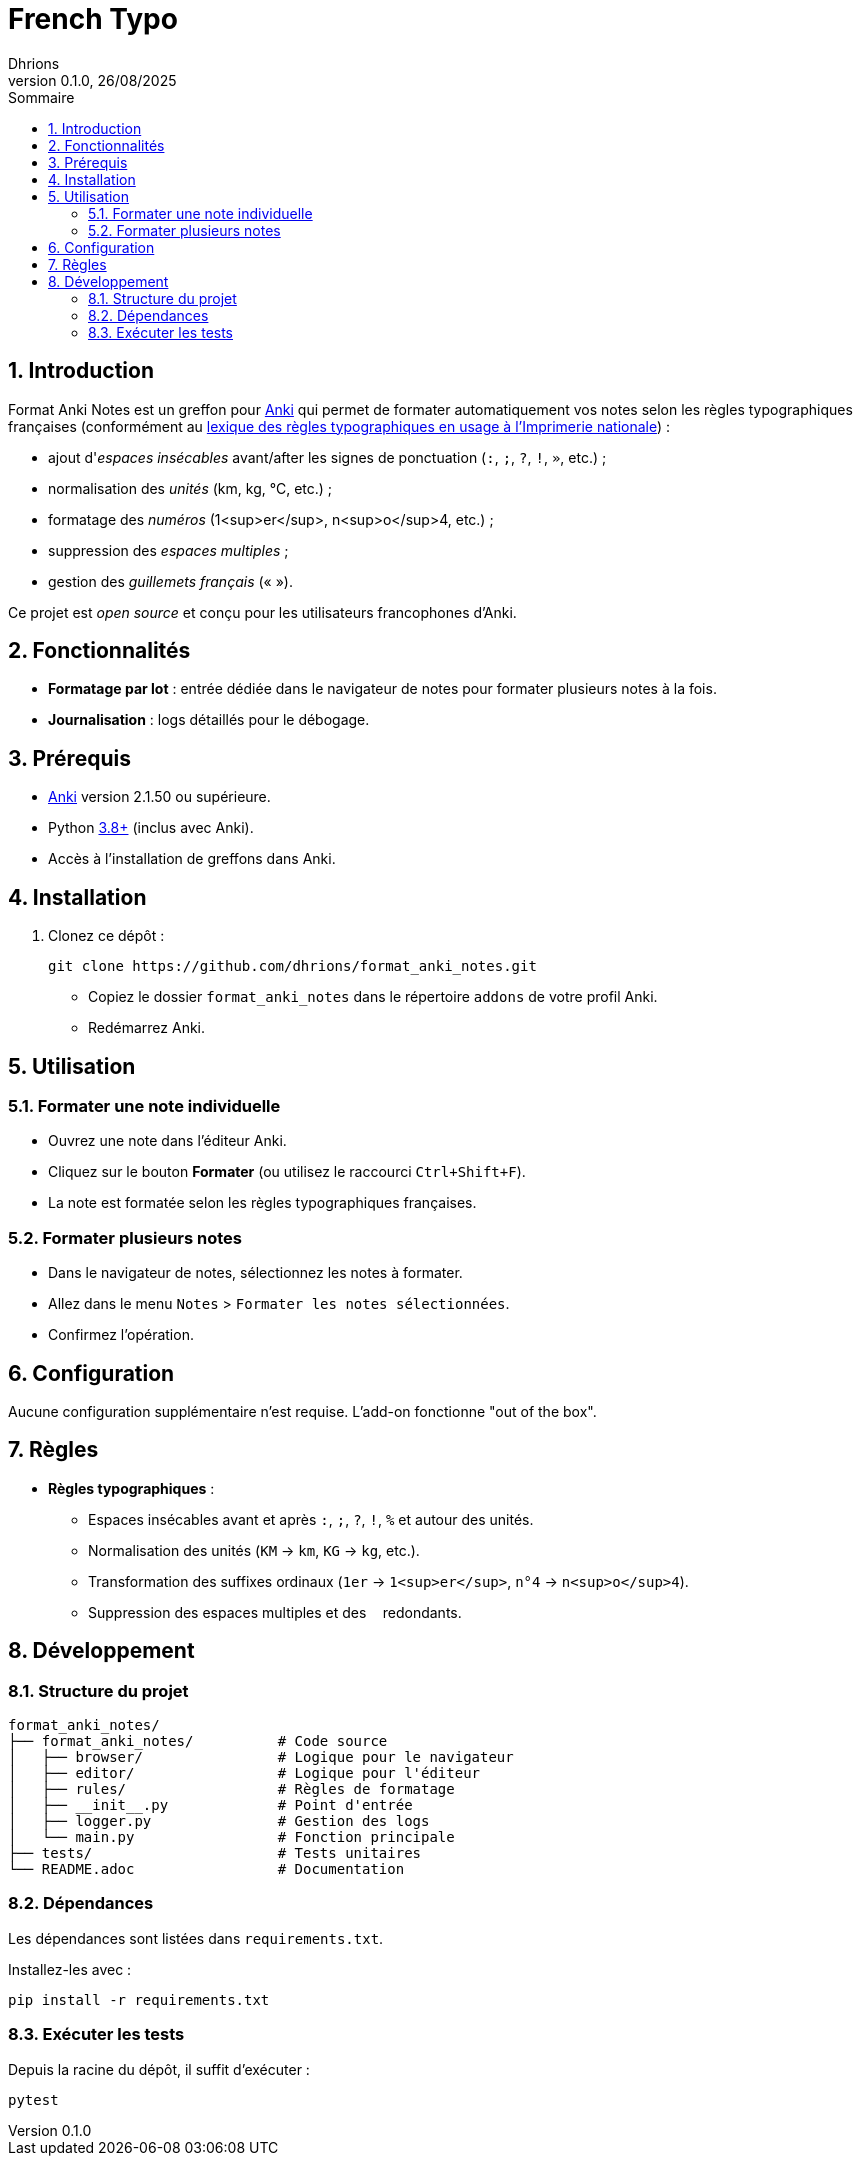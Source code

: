 = French Typo
Dhrions
0.1.0, 26/08/2025
:sectnums:
:toc:
:toclevels: 4
:toc-title: Sommaire
:description: Add-on Anki pour le formatage typographique français
:keywords: Anki, typographie, espaces insécables, formatage, add-on
:imagesdir: ./images
:icons: font
// Variables utiles
:url-repo: https://github.com/dhrions/format_anki_notes
:url-anki: https://apps.ankiweb.net/
:url-python: https://www.python.org/
:url-pip: https://pypi.org/project/pip/
:url-pytest: https://docs.pytest.org/
:url-license: LICENSE

// Badges (optionnel, à adapter selon votre hébergement)
ifdef::env-github[]
image:https://img.shields.io/badge/version-0.1.0-blue[link={url-repo}]
image:https://img.shields.io/badge/license-MIT-green[link={url-license}]
image:https://img.shields.io/badge/Anki-25.07.5+-orange[link={url-anki}]
endif::[]

== Introduction

Format Anki Notes est un greffon pour {url-anki}[Anki] qui permet de formater automatiquement vos notes selon les règles typographiques françaises (conformément au link:https://les-unpertinents.fr/Manuscrits/Lexique%20des%20r%C3%A8gles%20typographiques%20en%20usage%20%C3%A0%20l%27Imprimerie%20nationale2.pdf[lexique des règles typographiques en usage à l'Imprimerie nationale]) :

* ajout d'_espaces insécables_ avant/after les signes de ponctuation (`:`, `;`, `?`, `!`, `»`, etc.) ;
* normalisation des _unités_ (km, kg, °C, etc.) ;
* formatage des _numéros_ (1<sup>er</sup>, n<sup>o</sup>4, etc.) ;
* suppression des _espaces multiples_ ;
* gestion des _guillemets français_ (« »).

Ce projet est _open source_ et conçu pour les utilisateurs francophones d'Anki.

== Fonctionnalités

// * **Formatage en un clic** : Bouton intégré dans l'éditeur de notes.
* **Formatage par lot** : entrée dédiée dans le navigateur de notes pour formater plusieurs notes à la fois.
* **Journalisation** : logs détaillés pour le débogage.

== Prérequis

* {url-anki}[Anki] version 2.1.50 ou supérieure.
* Python {url-python}[3.8+] (inclus avec Anki).
* Accès à l'installation de greffons dans Anki.

== Installation

// === Méthode 1 : Installation via Anki (recommandée)

// * Téléchargez le fichier `.ankiaddon` depuis les {url-repo}/releases[releases GitHub].
// * Dans Anki, allez dans `Outils` > `Add-ons` > `Installer depuis un fichier`.
// * Sélectionnez le fichier `.ankiaddon` téléchargé et redémarrez Anki.

// === Méthode 2 : Installation manuelle (pour les développeurs)

. Clonez ce dépôt :
+
[source,bash]
git clone https://github.com/dhrions/format_anki_notes.git
+
* Copiez le dossier `format_anki_notes` dans le répertoire `addons` de votre profil Anki.
* Redémarrez Anki.

== Utilisation

=== Formater une note individuelle

* Ouvrez une note dans l'éditeur Anki.
* Cliquez sur le bouton *Formater* (ou utilisez le raccourci `Ctrl+Shift+F`).
* La note est formatée selon les règles typographiques françaises.

=== Formater plusieurs notes

* Dans le navigateur de notes, sélectionnez les notes à formater.
* Allez dans le menu `Notes` > `Formater les notes sélectionnées`.
* Confirmez l'opération.

== Configuration

Aucune configuration supplémentaire n'est requise. L'add-on fonctionne "out of the box".

== Règles

* **Règles typographiques** :

** Espaces insécables avant et après `:`, `;`, `?`, `!`, `%` et autour des unités.
** Normalisation des unités (`KM` → `km`, `KG` → `kg`, etc.).
** Transformation des suffixes ordinaux (`1er` → `1<sup>er</sup>`, `n°4` → `n<sup>o</sup>4`).
** Suppression des espaces multiples et des `&nbsp;` redondants.

== Développement

=== Structure du projet

[source]
----
format_anki_notes/
├── format_anki_notes/          # Code source
│   ├── browser/                # Logique pour le navigateur
│   ├── editor/                 # Logique pour l'éditeur
│   ├── rules/                  # Règles de formatage
│   ├── __init__.py             # Point d'entrée
│   ├── logger.py               # Gestion des logs
│   └── main.py                 # Fonction principale
├── tests/                      # Tests unitaires
└── README.adoc                 # Documentation
----

=== Dépendances

Les dépendances sont listées dans `requirements.txt`.

Installez-les avec :

[source,bash]
pip install -r requirements.txt

=== Exécuter les tests

Depuis la racine du dépôt, il suffit d'exécuter :

[source,bash]
pytest
